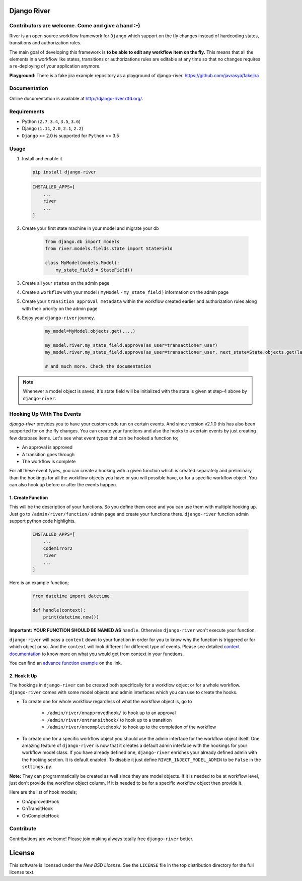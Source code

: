 .. |Build Status| image:: https://travis-ci.org/javrasya/django-river.svg
    :target: https://travis-ci.org/javrasya/django-river
    
.. |Coverage Status| image:: https://coveralls.io/repos/javrasya/django-river/badge.svg?branch=master&service=github
    :target: https://coveralls.io/github/javrasya/django-river?branch=master

.. |Health Status| image:: https://landscape.io/github/javrasya/django-river/master/landscape.svg?style=flat
    :target: https://landscape.io/github/javrasya/django-river/master
   :alt: Code Health

.. |Documentation Status| image:: https://readthedocs.org/projects/django-river/badge/?version=latest
    :target: https://readthedocs.org/projects/django-river/?badge=latest
    
.. |Quality Status| image:: https://api.codacy.com/project/badge/Grade/c3c73d157fe045e6b966d8d4416b6b17
   :alt: Codacy Badge
   :target: https://app.codacy.com/app/javrasya/django-river?utm_source=github.com&utm_medium=referral&utm_content=javrasya/django-river&utm_campaign=Badge_Grade_Dashboard

.. |Timeline| image:: https://cloud.githubusercontent.com/assets/1279644/9934893/921b543a-5d5c-11e5-9596-a5e067db79ed.png

.. |Re Open Case| image:: https://cloud.githubusercontent.com/assets/1279644/9653471/3c9dfcfa-522c-11e5-85cb-f90a4f184201.png

.. |Closed Without Re Open Case| image:: https://cloud.githubusercontent.com/assets/1279644/9624970/88c0ddaa-515a-11e5-8f65-d1e35e945976.png

.. |Closed With Re Open Case| image:: https://cloud.githubusercontent.com/assets/1279644/9624968/88b5f278-515a-11e5-996b-b62d6e224357.png

.. |Logo| image:: https://cloud.githubusercontent.com/assets/1279644/9602162/f198bb06-50ae-11e5-8eef-e9d03ff5f113.png

Django River
============

|Logo|
   
|Build Status| |Coverage Status| |Documentation Status| |Quality Status|


Contributors are welcome. Come and give a hand :-)
---------------------------------------------------

River is an open source workflow framework for ``Django`` which support on
the fly changes instead of hardcoding states, transitions and authorization rules.

The main goal of developing this framework is **to be able to edit any
workflow item on the fly.** This means that all the elements in a workflow like
states, transitions or authorizations rules are editable at any time so that no changes requires a re-deploying of your application anymore.

**Playground**: There is a fake jira example repository as a playground of django-river. https://github.com/javrasya/fakejira

Documentation
-------------

Online documentation is available at http://django-river.rtfd.org/.

Requirements
------------
* Python (``2.7``, ``3.4``, ``3.5``, ``3.6``)
* Django (``1.11``, ``2.0``, ``2.1``, ``2.2``)
* ``Django`` >= 2.0 is supported for ``Python`` >= 3.5


Usage
-----
1. Install and enable it

   .. code:: bash

       pip install django-river


   .. code:: python

       INSTALLED_APPS=[
           ...
           river
           ...
       ]

2. Create your first state machine in your model and migrate your db

    .. code:: python

        from django.db import models
        from river.models.fields.state import StateField

        class MyModel(models.Model):
            my_state_field = StateField()

3. Create all your ``states`` on the admin page
4. Create a ``workflow`` with your model ( ``MyModel`` - ``my_state_field`` ) information on the admin page
5. Create your ``transition approval metadata`` within the workflow created earlier and authorization rules along with their priority on the admin page
6. Enjoy your ``django-river`` journey.

    .. code-block:: python

        my_model=MyModel.objects.get(....)

        my_model.river.my_state_field.approve(as_user=transactioner_user)
        my_model.river.my_state_field.approve(as_user=transactioner_user, next_state=State.objects.get(label='re-opened'))

        # and much more. Check the documentation

.. note::
    Whenever a model object is saved, it's state field will be initialized with the
    state is given at step-4 above by ``django-river``.

Hooking Up With The Events
--------------------------

`django-river` provides you to have your custom code run on certain events. And since version v2.1.0 this has also been supported for on the fly changes. You can
create your functions and also the hooks to a certain events by just creating few database items. Let's see what event types that can be hooked a function to;

* An approval is approved
* A transition goes through
* The workflow is complete

For all these event types, you can create a hooking with a given function which is created separately and preliminary than the hookings for all the workflow objects you have
or you will possible have, or for a specific workflow object. You can also hook up before or after the events happen.

1. Create Function
^^^^^^^^^^^^^^^^^^

This will be the description of your functions. So you define them once and you can use them with multiple hooking up. Just go to ``/admin/river/function/`` admin page
and create your functions there. ``django-river`` function admin support python code highlights.

   .. code:: python

       INSTALLED_APPS=[
           ...
           codemirror2
           river
           ...
       ]

Here is an example function;

   .. code:: python

        from datetime import datetime

        def handle(context):
            print(datetime.now())

**Important:** **YOUR FUNCTION SHOULD BE NAMED AS** ``handle``. Otherwise ``django-river`` won't execute your function.

``django-river`` will pass a ``context`` down to your function in order for you to know why the function is triggered or for which object or so. And the ``context`` will look different for
different type of events. Please see detailed `context documentation`_ to know more on what you would get from context in your functions.

You can find an `advance function example`_ on the link.

.. _`context documentation`: https://django-river.readthedocs.io/en/latest/hooking/function.html#context-parameter
.. _`advance function example`: https://django-river.readthedocs.io/en/latest/hooking/function.html#example-function

2. Hook It Up
^^^^^^^^^^^^^

The hookings in ``django-river`` can be created both specifically for a workflow object or for a whole workflow. ``django-river`` comes with some model objects and admin interfaces which you can use
to create the hooks.

* To create one for whole workflow regardless of what the workflow object is, go to

    * ``/admin/river/onapprovedhook/`` to hook up to an approval
    * ``/admin/river/ontransithook/`` to hook up to a transition
    * ``/admin/river/oncompletehook/`` to hook up to the completion of the workflow

* To create one for a specific workflow object you should use the admin interface for the workflow object itself. One amazing feature of ``django-river`` is now that it creates a default admin interface with the hookings for your workflow model class. If you have already defined one, ``django-river`` enriches your already defined admin with the hooking section. It is default enabled. To disable it just define ``RIVER_INJECT_MODEL_ADMIN`` to be ``False`` in the ``settings.py``.


**Note:** They can programmatically be created as well since they are model objects. If it is needed to be at workflow level, just don't provide the workflow object column. If it is needed
to be for a specific workflow object then provide it.

Here are the list of hook models;

* OnApprovedHook
* OnTransitHook
* OnCompleteHook


Contribute
----------

Contributions are welcome! Please join making always totally free ``django-river`` better.

.. _license:

License
=======

This software is licensed under the `New BSD License`. See the ``LICENSE``
file in the top distribution directory for the full license text.

